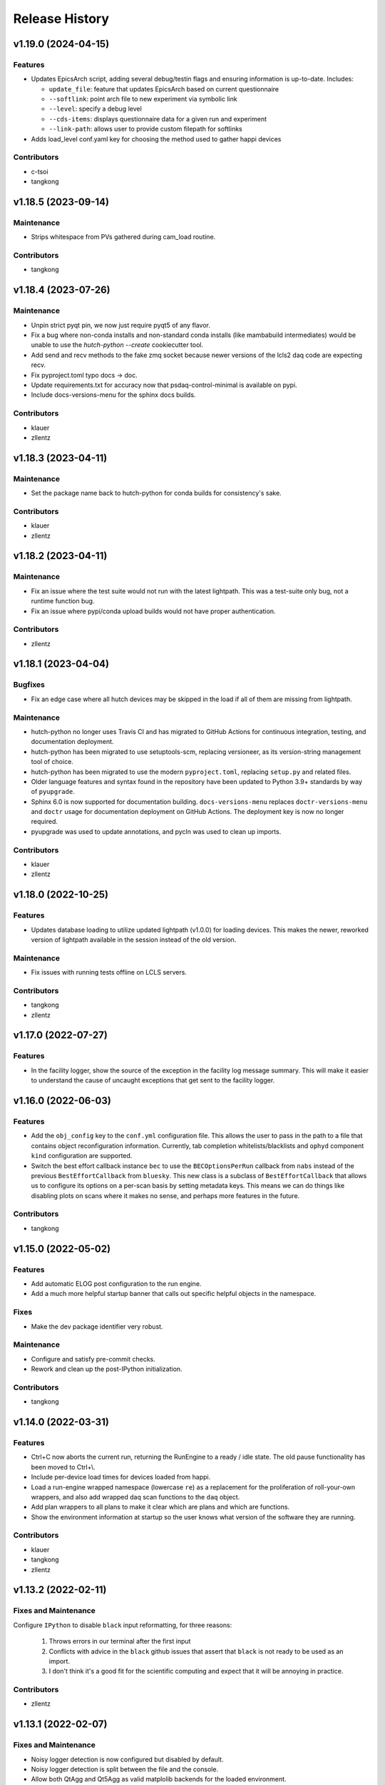 Release History
###############


v1.19.0 (2024-04-15)
====================

Features
--------
- Updates EpicsArch script, adding several debug/testin flags and ensuring
  information is up-to-date.  Includes:

  - ``update_file``: feature that updates EpicsArch based on current questionnaire
  - ``--softlink``: point arch file to new experiment via symbolic link
  - ``--level``: specify a debug level
  - ``--cds-items``: displays questionnaire data for a given run and experiment
  - ``--link-path``: allows user to provide custom filepath for softlinks
- Adds load_level conf.yaml key for choosing the method used to gather happi devices

Contributors
------------
- c-tsoi
- tangkong



v1.18.5 (2023-09-14)
====================

Maintenance
-----------
- Strips whitespace from PVs gathered during cam_load routine.

Contributors
------------
- tangkong


v1.18.4 (2023-07-26)
====================

Maintenance
-----------
- Unpin strict pyqt pin, we now just require pyqt5 of any flavor.
- Fix a bug where non-conda installs and non-standard conda installs
  (like mambabuild intermediates) would be unable to use the
  `hutch-python --create` cookiecutter tool.
- Add send and recv methods to the fake zmq socket because newer
  versions of the lcls2 daq code are expecting recv.
- Fix pyproject.toml typo docs -> doc.
- Update requirements.txt for accuracy now that
  psdaq-control-minimal is available on pypi.
- Include docs-versions-menu for the sphinx docs builds.


Contributors
------------
- klauer
- zllentz


v1.18.3 (2023-04-11)
====================

Maintenance
-----------
- Set the package name back to hutch-python for conda builds
  for consistency's sake.

Contributors
------------
- klauer
- zllentz


v1.18.2 (2023-04-11)
====================

Maintenance
-----------
- Fix an issue where the test suite would not run with the latest
  lightpath. This was a test-suite only bug, not a runtime
  function bug.
- Fix an issue where pypi/conda upload builds would not have
  proper authentication.

Contributors
------------
- zllentz


v1.18.1 (2023-04-04)
====================

Bugfixes
--------
- Fix an edge case where all hutch devices may be skipped in the load
  if all of them are missing from lightpath.

Maintenance
-----------
- hutch-python no longer uses Travis CI and has migrated to GitHub Actions for
  continuous integration, testing, and documentation deployment.
- hutch-python has been migrated to use setuptools-scm, replacing versioneer, as its
  version-string management tool of choice.
- hutch-python has been migrated to use the modern ``pyproject.toml``, replacing
  ``setup.py`` and related files.
- Older language features and syntax found in the repository have been updated
  to Python 3.9+ standards by way of ``pyupgrade``.
- Sphinx 6.0 is now supported for documentation building.
  ``docs-versions-menu`` replaces ``doctr-versions-menu`` and ``doctr`` usage
  for documentation deployment on GitHub Actions.  The deployment key is now no
  longer required.
- pyupgrade was used to update annotations, and pycln was used to clean up
  imports.

Contributors
------------
- klauer
- zllentz



v1.18.0 (2022-10-25)
====================

Features
--------
- Updates database loading to utilize updated lightpath (v1.0.0)
  for loading devices. This makes the newer, reworked version of
  lightpath available in the session instead of the old version.

Maintenance
-----------
- Fix issues with running tests offline on LCLS servers.

Contributors
------------
- tangkong
- zllentz


v1.17.0 (2022-07-27)
====================

Features
--------
- In the facility logger, show the source of the exception in the facility
  log message summary. This will make it easier to understand the cause of
  uncaught exceptions that get sent to the facility logger.


v1.16.0 (2022-06-03)
====================

Features
--------
- Add the ``obj_config`` key to the ``conf.yml`` configuration file.
  This allows the user to pass in the path to a file that contains
  object reconfiguration information.
  Currently, tab completion whitelists/blacklists and ``ophyd``
  component ``kind`` configuration are supported.
- Switch the best effort callback instance ``bec`` to use the
  ``BECOptionsPerRun`` callback from ``nabs`` instead of the previous
  ``BestEffortCallback`` from ``bluesky``.
  This new class is a subclass of ``BestEffortCallback`` that allows
  us to configure its options on a per-scan basis by setting metadata keys.
  This means we can do things like disabling plots on scans where it
  makes no sense, and perhaps more features in the future.

Contributors
------------
- tangkong


v1.15.0 (2022-05-02)
====================

Features
--------
- Add automatic ELOG post configuration to the run engine.
- Add a much more helpful startup banner that calls out specific
  helpful objects in the namespace.

Fixes
-----
- Make the dev package identifier very robust.

Maintenance
-----------
- Configure and satisfy pre-commit checks.
- Rework and clean up the post-IPython initialization.

Contributors
------------
- tangkong


v1.14.0 (2022-03-31)
====================

Features
--------
- Ctrl+C now aborts the current run, returning the RunEngine to a
  ready / idle state.  The old pause functionality has been moved to
  Ctrl+\\.
- Include per-device load times for devices loaded from happi.
- Load a run-engine wrapped namespace (lowercase ``re``) as a replacement
  for the proliferation of roll-your-own wrappers, and also add wrapped
  daq scan functions to the ``daq`` object.
- Add plan wrappers to all plans to make it clear which are plans and
  which are functions.
- Show the environment information at startup so the user knows what
  version of the software they are running.

Contributors
------------
- klauer
- tangkong
- zllentz


v1.13.2 (2022-02-11)
====================

Fixes and Maintenance
---------------------
Configure ``IPython`` to disable ``black`` input reformatting,
for three reasons:

  1. Throws errors in our terminal after the first input
  2. Conflicts with advice in the ``black`` github issues that assert that
     ``black`` is not ready to be used as an import.
  3. I don't think it's a good fit for the scientific computing and expect
     that it will be annoying in practice.

Contributors
------------
- zllentz


v1.13.1 (2022-02-07)
====================

Fixes and Maintenance
---------------------
- Noisy logger detection is now configured but disabled by default.
- Noisy logger detection is split between the file and the console.
- Allow both QtAgg and Qt5Agg as valid matplolib backends for the loaded
  environment.
- Include ``daq_type`` and ``daq_host`` in the list of valid keys for the
  purpose of warning the user about a malformed config. These have been
  valid, but produce an incorrect warning.
- Expand the default LCLS2 DAQ timeout from 1 second to 10 seconds to fix
  an issue where we would time out on expected long operations.

Contributors
------------
- klauer
- zllentz


v1.13.0 (2021-11-10)
====================

Features
--------
- Noisy loggers will automatically be filtered based on message rate metrics
  as to not disturb the user.
- Warnings will be redirected to the logging stream, making them show up
  in the log files.
- Warnings will only be shown once each per session per warning source,
  rather than after every IPython line, via demoting them to DEBUG level
  in the console, as to not disturb the user.
- Callback exception log messages will be demoted to DEBUG level in the
  console as to not disturb the user.

Fixes and Maintenance
---------------------
- Add documentation about the log namespace.
- Fix an issue where certain helpful namespaces inside of helpful namespaces
  in specific situations would not render properly.
- Fix various issues with the CI and move it to Python 3.9 only.
- Remove no longer needed inflection dependency


v1.12.0 (2021-09-28)
====================

Features
--------
- Add functionality for specifying parameters for and automatically
  instantiating the LCLS2 DAQ object (BlueskyScan) via an optional
  psdaq.control dependency and configuration keys.

Fixes and Maintenance
---------------------
- Restore the CI pypi build to running.
- Properly setup lightpath, psdm_qs_cli, and elog as optional dependencies.
- Clean up the documentation about the configuration file.


v1.11.2 (2021-08-09)
====================

Fixes and Maintenance
---------------------
- Fix order of message logging in the IPython input logger. Previously, the
  In log message wouldn't happen until after the command had already finished.
  Now, the In message is logged, then any normal log messages are logged, and
  then finally the Out message is logged, all neatly in order.
- Adjust exception handling output for log files and for centralized logger.
- Log exceptions in threads
- Only log to the centralized PCDS logger when on a PCDS host
- Support stacklevel for centralized logging on Python 3.8+
- Make elog and lightpath optional dependencies for pip


v1.11.1 (2021-07-09)
====================

Fixes and Maintenance
---------------------
- Fix issues related to matplotlib setup in headless mode. This means that it
  will no longer crash the session when used without x-forwarding.


v1.11.0 (2021-06-04)
====================

Features
--------
- Added ability to opt-in to specific Ophyd Object instance DEBUG logs.  Call
  ``logs.log_objects(obj1, obj2)`` to configure it for ``obj1`` and ``obj2``,
  for example, and clear it by way of ``logs.log_objects_off()``.
- Added a new ``logs`` object in the IPython namespace, offering easy access
  to common log-related tools.


Fixes and Maintenance
---------------------
- Refactored logging setup to be more modular and slightly better documented.
  The ophyd logger is no longer "hushed", but is now filtered through the
  new ``ObjectFilter`` mechanism.


v1.10.1 (2021-06-03)
====================

Bugfixes
--------
- Fix an issue where ophyd signals were configured to wait "forever" for their
  write timeouts. By default, this is now a 5 second timeout instead of no
  timeout. This unfortunate default resulted in some cases where PVs would
  get "stuck" in a "set_and_wait" that would never end. In ophyd, this default
  is intentionally left to infinite to satisfy the common case where signals
  don't update to the final value for a long period of time.
  These cases are very uncommon at the LCLS.


v1.10.0 (2021-04-15)
====================

Features
--------
- ``IterableNamespace`` has been upgraded to be ``HelpfulNamespace``, while
  maintaining a backward-compatible import name.  This class supports the
  IPython "pretty repr" and HTML repr hooks to provide user-friendly tables of
  items available in the namespace, as well as direct keyword-access to
  elements of the namespace.
- All objects loaded in load_conf have been annotated with what they are used
  for in the Python session. These annotations are available when viewing
  the ``HelpfulNamespace`` pretty and HTML reprs.

Bugfixes
--------
- Fix an issue where the get_current_hutch scripts were using a deprecated and
  removed argument structure.


v1.9.1 (2021-02-10)
===================

Bugfixes
--------
- Display small values in scientific notation during scans, rather than as
  0.000000. Similarly handle very large values.
- Include the BestEffortCallback that we are using in the hutch's namespace
  for easy access.


v1.9.0 (2020-12-22)
===================

Features
--------
- Add ``epicsarch-qs`` script that will handle creating ``epicsArch`` files
  from the LCLS questionnaire.
- Include plans from ``nabs`` in the default namespaces.
- Include calcs from ``pcdsdevices`` in the default namespaces.

Bugfixes
--------
- Fix issue where tab completion filters would not work due to ``IPython``
  quirks in cases where ``jedi`` is disabled.
- Fix issue where devices with negative z would not load from ``happi``.

Maintenance
-----------
- Update the hutch environment templates.


v1.8.0 (2020-10-23)
===================

Features
--------
- Include the beam_stats and lcls objects in every hutch python session.
- Enable scan PVs for all consumers (instead of starting as disabled).

Bugfixes
--------
- Fix load order so that beamline and experiment files happen as late as possible.


v1.7.0 (2020-10-21)
===================

Features
--------
- Alert and show the user the full traceback when there are issues loading
  user files like beamline and experiment files.
- Ask the user if it is okay to proceed with the user file loading failure,
  which typically renders the session useless, rather than just
  passing over the issue.


v1.6.1 (2020-10-07)
===================

Fixes and Maintenance
---------------------
- Re-tag of v1.6.0 to trigger the anaconda upload.


v1.6.0 (2020-10-07)
===================

Features
--------
- Expand motors group to have all positioners.
- Add detectors (d) namespace for ami detectors.
- Time safe_load and report duration.
- Add a few simulated motors by default in a sim namespace.


Fixes and Maintenance
---------------------
- Pass hutch name to daq to avoid calling get_hutch_name, which can be slow.
- Disable tree namespace until issues are resolved.


v1.5.1 (2020-10-02)
===================

Fixes and Maintenance
---------------------
- Remove jedi tab completion again, again.


v1.5.0 (2020-09-18)
===================

Features
--------
- Send uncaught exceptions to the centrally configured logstash

Fixes and Maintenance
---------------------
- Fix issues related to LivePlot segmentation faults
- Remove jedi tab completion, again
- Fix and standardize the CI configuration


v1.4.0 (2020-08-18)
===================

Features
--------
- Load hutch-python with engineering mode disabled to optimize interactive
  use.

Fixes and Maintenance
---------------------
- Fix bad log message handler in test suite


v1.3.1 (2020-07-27)
===================

Fixes and Maintenance
---------------------
- Test suite update for compatibility with lightpath v0.6.5


v1.3.0 (2020-07-01)
===================

Features
--------
- Pack camviewer config into a camviewer namespace for ease of access
  and to avoid name collisions with other data sources.


v1.2.3 (2020-05-29)
===================

Fixes and Maintenance
---------------------
- Fix issue with tests freezing


v1.2.2 (2020-05-21)
===================

Fixes and Maintenance
---------------------
- Fix issue with generated area detectors having the wrong prefix


v1.2.1 (2020-05-21)
===================

Fixes and Maintenance
---------------------
- Fix issue preventing conda upload on tag


v1.2.0 (2020-05-21)
===================

Features
--------
- Configure the logstash logger using ``pcdsutils``

Fixes and Maintenance
---------------------
- Adjust for latest ``happi`` API
- Add documentation about logstash logging
- Hush the noisiest loggers that are spamming the terminal sessions


v1.1.1 (2020-02-05)
===================

Fixes and Maintenance
---------------------
- Make tests compatible with ``ophyd`` ``v1.1.1``
- Small adjustments to remove some warnings
- Small updates to hutch directory generator

v1.1.0 (2020-01-10)
===================

Features
--------
- Add ``archapp`` support. Check out the ``archive`` object in the hutch
  python namespace for access to the archiver appliance data.

v1.0.1 (2019-03-08)
===================

Fixes and Maintenance
---------------------
- Clean up code for the ``hutch-python`` launcher
- Fix issues with the test suite
- Fix issues with automatically loading ipython profiles

v1.0.0 (2018-10-12)
===================

API Breaks
----------
- Swap to the newer ``psdm_qs_cli`` API for experiment loading that is
  compatible with commissioning experiment names.

v0.7.0 (2018-08-06)
===================

Features
--------
- Add a ``ScanVars`` class for the legacy scan pvs tie-in.
- Automatically load all cameras defined in the camviewer config file.
- Add the ``--exp`` arg for forcing the active experiment for the duration
  of a session.

Bugfixes
--------
- Exclude having a beampath when there are no devices on the path.
  This is because the resulting empty path causes issues in the
  environment. This will most commonly occur when calling
  ``hutch-python`` with no arguments.

Misc
----
- Fix a few typos

v0.6.0 (2018-05-27)
===================

Features
--------
- Provide well-curated namespaces for ``bluesky`` plans. These are in the
  shell as ``bp`` (bluesky plans) for normal plans, ``bps`` (bluesky plan
  stubs) for plans that are not complete on their own, and ``bpp``
  (bluesky plan preprocessors) for plans that modify other plans.

Bugfixes
---------
- Show a correct error message when there is an ``ImportError`` in an
  experiment file. This previously assumed the ``ImportError`` was from
  a missing experiment file. (#126)
- Prevent duplicate names in `tree_namespace` from breaking the tree.
  Show a relevant warning message. (#128)
- Do not configure the ``matplotlib`` backend for IPython if a user does not
  have a valid ``$DISPLAY`` environment variable. The most common case of this
  is if X-Forwarding is disabled. (#132)

v0.5.0 (2018-05-08)
===================

Bugfixes
---------
- fix issue where importing hutchname.db could break under certain conditions
- fix issue where autocompleting a ``SimpleNamespace`` subclass would always
  have an extra mro() method, even though this is a class method not shared
  with instances.
- add logs folder to the hutch-python directory creator

API Changes
-----------
- ``metadata_namespace`` renamed to `tree_namespace`

v0.4.0 (2018-04-23)
===================

Features
--------
- ``elog`` object and posting
- load devices upstream from the hutch along the light path

Bugfixes
--------
- Allow posting bug reports to github from the control room machines through the proxy
- Optimize the namespaces for faster loads and avoid a critical slowdown bug
- Make hutch banner as early as possible to avoid errant log messages in front of the banner
- Make cxi's banner red, as was intended
- hutch template automatically picks the latest environment, instead of hard-coding it

v0.3.0 (2018-04-06)
===================

Features
--------
- In-terminal bug reporting
- Port of the old python presets system
- Objects from the questionnaire are included in the experiment object
- Experiment object is always included

Bugfixes
--------
- No longer create 1-item metadata objects
- ``db.txt`` is created in all-write mode

API Changes
-----------
- Daq platform map is no longer stored in the module, this now must be configured
  through ``conf.yml`` for nonzero platforms.

Minor Changes
-------------
- ``qs.cfg`` renamed to ``web.cfg``, with backwards compatibility
